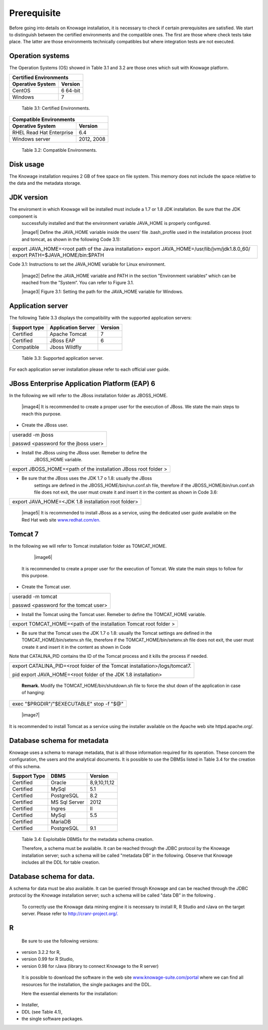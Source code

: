  
Prerequisite
====================
 
Before going into details on Knowage installation, it is necessary to check if certain prerequisites are satisfied. We start to distinguish between the certified environments and the compatible ones. The first are those where check tests take place. The latter are those environments technically compatibles but where integration tests are not executed.

Operation systems
------------------

The Operation Systems (OS) showed in Table 3.1 and 3.2 are those ones which suit with Knowage platform.

+---------------------------+-------------+
|    Certified Environments               |
+===========================+=============+
|    **Operative System**   | **Version** |
+---------------------------+-------------+
|    CentOS                 | 6 64-bit    |
+---------------------------+-------------+
|    Windows                | 7           |
+---------------------------+-------------+
   Table 3.1: Certified Environments.

+-----------------------------+-------------+
|    Compatible Environments                |
+=============================+=============+
|    **Operative System**     | **Version** |
+-----------------------------+-------------+
|    RHEL Read Hat Enterprise | 6.4         |
+-----------------------------+-------------+
|    Windows server           | 2012, 2008  |
+-----------------------------+-------------+
   Table 3.2: Compatible Environments.
   
Disk usage
--------------------
The Knowage installation requires 2 GB of free space on file system. This memory does not include the space relative to the data and the metadata storage.

JDK version
--------------------
The enviroment in which Knowage will be installed must include a 1.7 or 1.8 JDK installation. Be sure that the JDK component is
   successfully installed and that the environment variable JAVA_HOME is properly configured.

   |image1| Define the JAVA_HOME variable inside the users’ file .bash_profile used in the installation process (root and tomcat, as shown in the following Code 3.1):

+-----------------------------------------------------------------------+
| export JAVA_HOME=<root path of the Java installation>                 |
| export JAVA_HOME=/usr/lib/jvm/jdk1.8.0_60/                            |
| export PATH=$JAVA_HOME/bin:$PATH                                      |
+-----------------------------------------------------------------------+
Code 3.1: Instructions to set the JAVA_HOME variable for Linux environment.

   |image2| Define the JAVA_HOME variable and PATH in the section "Environment variables“ which can be reached from the ”System“. You can refer to Figure 3.1.

   |image3| Figure 3.1: Setting the path for the JAVA_HOME variable for Windows.
   

Application server
---------------------
The following Table 3.3 displays the compatibility with the supported application servers:

+---------------------+------------------------+-------------+
|    **Support type** | **Application Server** | **Version** |
+=====================+========================+=============+
|    Certified        | Apache Tomcat          | 7           |
+---------------------+------------------------+-------------+
|    Certified        | JBoss EAP              | 6           |
+---------------------+------------------------+-------------+
|    Compatible       | Jboss Wildfly          |             |
+---------------------+------------------------+-------------+
   Table 3.3: Supported application server.

For each application server installation please refer to each official user guide.

JBoss Enterprise Application Platform (EAP) 6
-----------------------
In the following we will refer to the JBoss installation folder as JBOSS_HOME.

   |image4| It is recommended to create a proper user for the execution of JBoss. We state the main steps to reach this purpose.

-  Create the JBoss user.

+--------------------------------------+
| useradd -m jboss                     |
|                                      |
| passwd <password for the jboss user> |
+--------------------------------------+



-  Install the JBoss using the JBoss user. Remeber to define the
      JBOSS_HOME variable.

+-----------------------------------------------------------------+
| export JBOSS_HOME=<path of the installation JBoss root folder > |
+-----------------------------------------------------------------+


-  Be sure that the JBoss uses the JDK 1.7 o 1.8: usually the JBoss
      settings are defined in the JBOSS_HOME/bin/run.conf.sh file,
      therefore if the JBOSS_HOME/bin/run.conf.sh file does not exit,
      the user must create it and insert it in the content as shown in
      Code 3.6:

+-----------------------------------------------------+
| export JAVA_HOME=<JDK 1.8 installation root folder> |
+-----------------------------------------------------+

   |image5| It is recommended to install JBoss as a service, using the
   dedicated user guide available on the Red Hat web site
   `www.redhat.com/en. <http://www.redhat.com/en>`__


Tomcat 7
------------------

In the following we will refer to Tomcat installation folder as TOMCAT_HOME.

   |image6| 
   
 It is recommended to create a proper user for the execution of Tomcat. We state the main steps to follow for this purpose.

-  Create the Tomcat user.

+---------------------------------------+
| useradd -m tomcat                     |
|                                       |
| passwd <password for the tomcat user> |
+---------------------------------------+



-  Install the Tomcat using the Tomcat user. Remeber to define the TOMCAT_HOME variable.

+-------------------------------------------------------------------+
| export TOMCAT_HOME=<path of the installation Tomcat root folder > |
+-------------------------------------------------------------------+


-  Be sure that the Tomcat uses the JDK 1.7 o 1.8: usually the Tomcat settings are defined in the TOMCAT_HOME/bin/setenv.sh file, therefore if the TOMCAT_HOME/bin/setenv.sh file does not exit, the user must create it and insert it in the content as shown in Code
      
Note that CATALINA_PID contains the ID of the Tomcat process and it kills the process if needed.

+-----------------------------------------------------------------------+
| export CATALINA_PID=<root folder of the Tomcat                        |
| installation>/logs/tomcat7.                                           |
|                                                                       |
| pid export JAVA_HOME=<root folder of the JDK 1.8 installation>        |
+-----------------------------------------------------------------------+


   **Remark.** Modify the TOMCAT_HOME/bin/shutdown.sh file to force the
   shut down of the application in case of hanging:

+-------------------------------------------+
| exec "$PRGDIR"/"$EXECUTABLE" stop -f "$@" |
+-------------------------------------------+



   |image7| 
   
It is recommended to install Tomcat as a service using the installer available on the Apache web site httpd.apache.org/.

 
Database schema for metadata
---------------------

Knowage uses a schema to manage metadata, that is all those information required for its operation. These concern the configuration, the users and the analytical documents. It is possible to use the DBMSs listed in Table 3.4 for the creation of this schema.

+---------------------+---------------+--------------+
|    **Support Type** | **DBMS**      | **Version**  |
+=====================+===============+==============+
|    Certified        | Oracle        | 8,9,10,11,12 |
+---------------------+---------------+--------------+
|    Certified        | MySql         | 5.1          |
+---------------------+---------------+--------------+
|    Certified        | PostgreSQL    | 8.2          |
+---------------------+---------------+--------------+
|    Certified        | MS Sql Server | 2012         |
+---------------------+---------------+--------------+
|    Certified        | Ingres        | II           |
+---------------------+---------------+--------------+
|    Certified        | MySql         | 5.5          |
+---------------------+---------------+--------------+
|    Certified        | MariaDB       |              |
+---------------------+---------------+--------------+
|    Certified        | PostgreSQL    | 9.1          |
+---------------------+---------------+--------------+

..

   Table 3.4: Exploitable DBMSs for the metadata schema creation.

   Therefore, a schema must be available. It can be reached through the
   JDBC protocol by the Knowage installation server; such a schema will
   be called "metadata DB” in the following. Observe that Knowage
   includes all the DDL for table creation.

Database schema for data.
---------------------

A schema for data must be also available. It can be queried through Knowage and can be reached through the JDBC protocol by the Knowage installation server; such a schema will be called "data DB” in the following .

   To correctly use the Knowage data mining engine it is necessary to install R, R Studio and rJava on the target server. Please refer to  `http://cranr-project.org/. <http://cranr-project.org/>`__

R
-----------

   Be sure to use the following versions:


-  version 3.2.2 for R,

-  version 0.99 for R Studio,

-  version 0.98 for rJava (library to connect Knowage to the R server)

..

   It is possible to download the software in the web site
   `www.knowage-suite.com/portal <http://www.knowage-suite.com/portal>`__
   where we can find all resources for the installation, the single
   packages and the DDL.

   Here the essential elements for the installation:

-  Installer,

-  DDL (see Table 4.1),

-  the single software packages.
